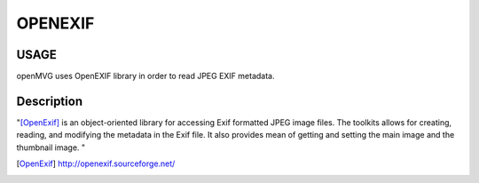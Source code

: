 ############################
OPENEXIF
############################

========
USAGE
========

openMVG uses OpenEXIF library in order to read JPEG EXIF metadata.

===========
Description
===========

"[OpenExif]_ is an object-oriented library for accessing Exif formatted JPEG image files. The toolkits allows for creating, reading, and modifying the metadata in the Exif file. It also provides mean of getting and setting the main image and the thumbnail image.
"

.. [OpenExif] http://openexif.sourceforge.net/
